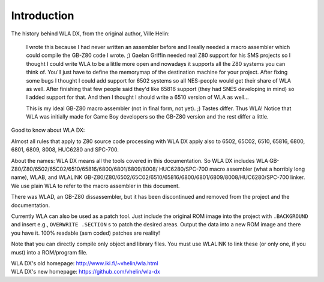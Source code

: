 Introduction
============

The history behind WLA DX, from the original author, Ville Helin:

  I wrote this because I had never written an assembler before and I really
  needed a macro assembler which could compile the GB-Z80 code I wrote. ;)
  Gaelan Griffin needed real Z80 support for his SMS projects so I thought
  I could write WLA to be a little more open and nowadays it supports all
  the Z80 systems you can think of. You'll just have to define the memorymap
  of the destination machine for your project. After fixing some bugs I thought
  I could add support for 6502 systems so all NES-people would get their
  share of WLA as well. After finishing that few people said they'd like 65816
  support (they had SNES developing in mind) so I added support for that. And
  then I thought I should write a 6510 version of WLA as well...
 
  This is my ideal GB-Z80 macro assembler (not in final form, not yet). ;)
  Tastes differ. Thus WLA! Notice that WLA was initially made for Game Boy
  developers so the GB-Z80 version and the rest differ a little.

Good to know about WLA DX:

Almost all rules that apply to Z80 source code processing with WLA DX
apply also to 6502, 65C02, 6510, 65816, 6800, 6801, 6809, 8008, HUC6280 and
SPC-700.

About the names: WLA DX means all the tools covered in this documentation.
So WLA DX includes WLA GB-Z80/Z80/6502/65C02/6510/65816/6800/6801/6809/8008/
HUC6280/SPC-700 macro assembler (what a horribly long name), WLAB, and WLALINK
GB-Z80/Z80/6502/65C02/6510/65816/6800/6801/6809/8008/HUC6280/SPC-700 linker.
We use plain WLA to refer to the macro assembler in this document.

There was WLAD, an GB-Z80 dissassembler, but it has been discontinued and
removed from the project and the documentation.

Currently WLA can also be used as a patch tool. Just include the original
ROM image into the project with ``.BACKGROUND`` and insert e.g.,
``OVERWRITE .SECTION`` s to patch the desired areas. Output the data into a new
ROM image and there you have it. 100% readable (asm coded) patches are reality!

Note that you can directly compile only object and library files. You must
use WLALINK to link these (or only one, if you must) into a ROM/program file.

| WLA DX's old homepage: http://www.iki.fi/~vhelin/wla.html
| WLA DX's new homepage: https://github.com/vhelin/wla-dx
